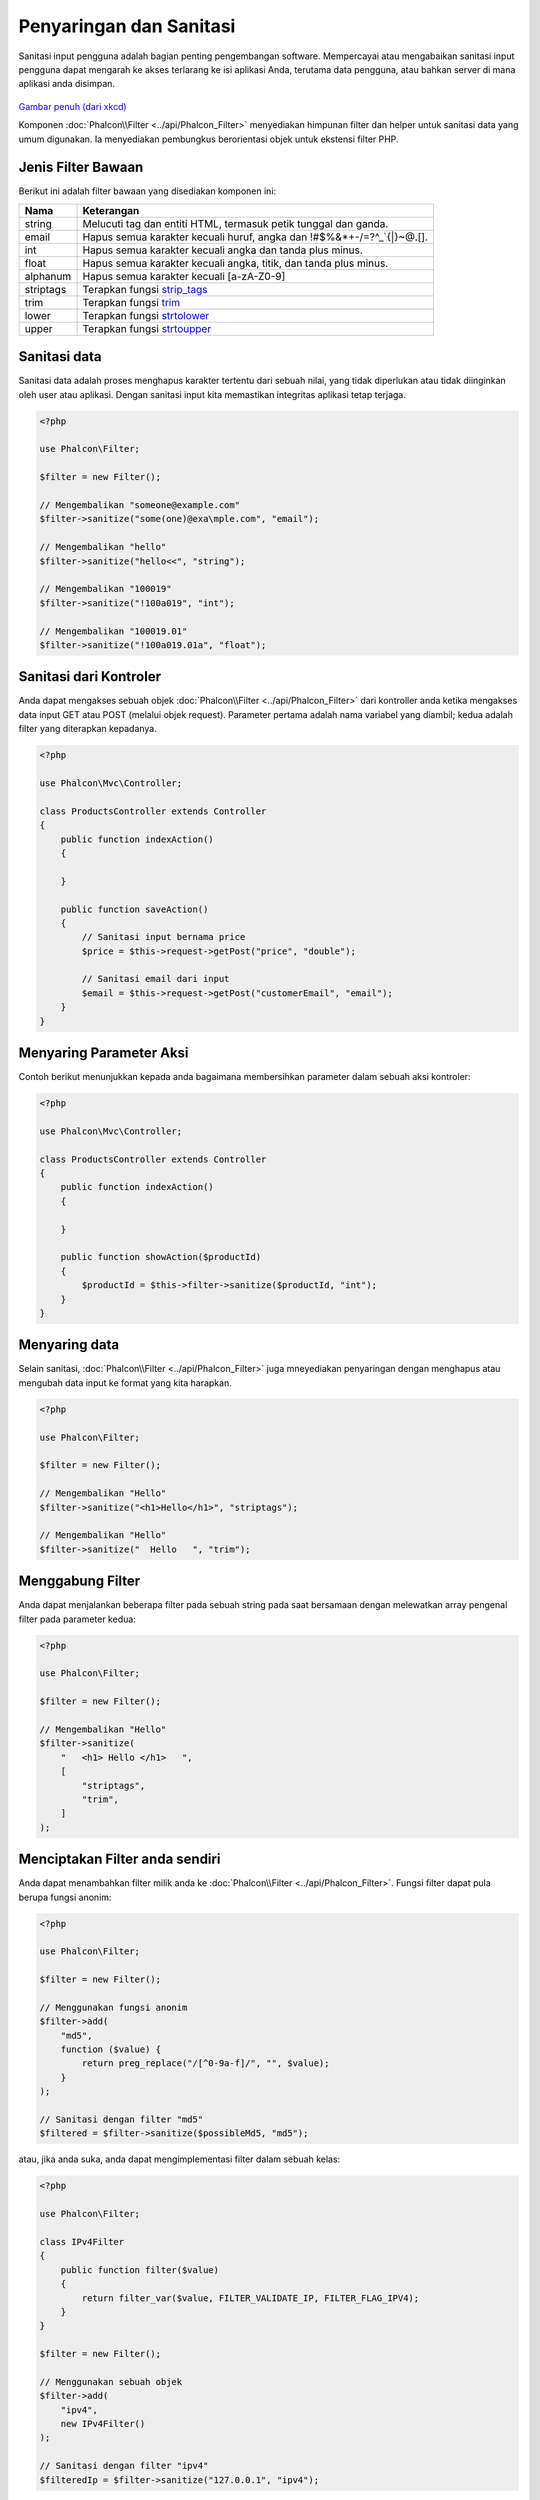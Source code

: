 Penyaringan dan Sanitasi
========================

Sanitasi input pengguna adalah bagian penting pengembangan software. Mempercayai atau mengabaikan sanitasi input pengguna dapat mengarah ke akses
terlarang ke isi aplikasi Anda, terutama data pengguna, atau bahkan server di mana aplikasi anda disimpan.

.. figure:: ../_static/img/sql.png
   :align: center

`Gambar penuh (dari xkcd)`_

Komponen :doc:`Phalcon\\Filter <../api/Phalcon_Filter>` menyediakan himpunan filter dan helper untuk sanitasi data yang umum digunakan. Ia menyediakan pembungkus berorientasi objek untuk ekstensi filter PHP.

Jenis Filter Bawaan
-------------------
Berikut ini adalah filter bawaan yang disediakan komponen ini:

+-----------+---------------------------------------------------------------------------+
| Nama      | Keterangan                                                                |
+===========+===========================================================================+
| string    | Melucuti tag dan entiti HTML, termasuk petik tunggal dan ganda.           |
+-----------+---------------------------------------------------------------------------+
| email     | Hapus semua karakter kecuali huruf, angka dan !#$%&*+-/=?^_`{\|}~@.[].    |
+-----------+---------------------------------------------------------------------------+
| int       | Hapus semua karakter kecuali angka dan tanda plus minus.                  |
+-----------+---------------------------------------------------------------------------+
| float     | Hapus semua karakter kecuali angka, titik, dan tanda plus minus.          |
+-----------+---------------------------------------------------------------------------+
| alphanum  | Hapus semua karakter kecuali [a-zA-Z0-9]                                  |
+-----------+---------------------------------------------------------------------------+
| striptags | Terapkan fungsi strip_tags_                                               |
+-----------+---------------------------------------------------------------------------+
| trim      | Terapkan fungsi trim_                                                     |
+-----------+---------------------------------------------------------------------------+
| lower     | Terapkan fungsi strtolower_                                               |
+-----------+---------------------------------------------------------------------------+
| upper     | Terapkan fungsi strtoupper_                                               |
+-----------+---------------------------------------------------------------------------+

Sanitasi data
-------------
Sanitasi data adalah proses menghapus karakter tertentu dari sebuah nilai, yang tidak diperlukan atau tidak diinginkan oleh user atau aplikasi.
Dengan sanitasi input kita memastikan integritas aplikasi tetap terjaga.

.. code-block:: php

    <?php

    use Phalcon\Filter;

    $filter = new Filter();

    // Mengembalikan "someone@example.com"
    $filter->sanitize("some(one)@exa\mple.com", "email");

    // Mengembalikan "hello"
    $filter->sanitize("hello<<", "string");

    // Mengembalikan "100019"
    $filter->sanitize("!100a019", "int");

    // Mengembalikan "100019.01"
    $filter->sanitize("!100a019.01a", "float");


Sanitasi dari Kontroler
-----------------------
Anda dapat mengakses sebuah objek :doc:`Phalcon\\Filter <../api/Phalcon_Filter>` dari kontroller anda ketika mengakses data input GET atau POST
(melalui objek request). Parameter pertama adalah nama variabel yang diambil; kedua adalah filter yang diterapkan kepadanya.

.. code-block:: php

    <?php

    use Phalcon\Mvc\Controller;

    class ProductsController extends Controller
    {
        public function indexAction()
        {

        }

        public function saveAction()
        {
            // Sanitasi input bernama price
            $price = $this->request->getPost("price", "double");

            // Sanitasi email dari input
            $email = $this->request->getPost("customerEmail", "email");
        }
    }

Menyaring Parameter Aksi
----------------------
Contoh berikut menunjukkan kepada anda bagaimana membersihkan parameter dalam sebuah aksi kontroler:

.. code-block:: php

    <?php

    use Phalcon\Mvc\Controller;

    class ProductsController extends Controller
    {
        public function indexAction()
        {

        }

        public function showAction($productId)
        {
            $productId = $this->filter->sanitize($productId, "int");
        }
    }

Menyaring data
--------------
Selain sanitasi, :doc:`Phalcon\\Filter <../api/Phalcon_Filter>` juga mneyediakan penyaringan dengan menghapus atau mengubah data input
ke format yang kita harapkan.

.. code-block:: php

    <?php

    use Phalcon\Filter;

    $filter = new Filter();

    // Mengembalikan "Hello"
    $filter->sanitize("<h1>Hello</h1>", "striptags");

    // Mengembalikan "Hello"
    $filter->sanitize("  Hello   ", "trim");

Menggabung Filter
-----------------
Anda dapat menjalankan beberapa filter pada sebuah string pada saat bersamaan dengan melewatkan array pengenal filter pada parameter kedua:

.. code-block:: php

    <?php

    use Phalcon\Filter;

    $filter = new Filter();

    // Mengembalikan "Hello"
    $filter->sanitize(
        "   <h1> Hello </h1>   ",
        [
            "striptags",
            "trim",
        ]
    );

Menciptakan Filter anda sendiri
-------------------------------
Anda dapat menambahkan filter milik anda ke :doc:`Phalcon\\Filter <../api/Phalcon_Filter>`. Fungsi filter dapat pula berupa fungsi anonim:

.. code-block:: php

    <?php

    use Phalcon\Filter;

    $filter = new Filter();

    // Menggunakan fungsi anonim
    $filter->add(
        "md5",
        function ($value) {
            return preg_replace("/[^0-9a-f]/", "", $value);
        }
    );

    // Sanitasi dengan filter "md5"
    $filtered = $filter->sanitize($possibleMd5, "md5");

atau, jika anda suka, anda dapat mengimplementasi filter dalam sebuah kelas:

.. code-block:: php

    <?php

    use Phalcon\Filter;

    class IPv4Filter
    {
        public function filter($value)
        {
            return filter_var($value, FILTER_VALIDATE_IP, FILTER_FLAG_IPV4);
        }
    }

    $filter = new Filter();

    // Menggunakan sebuah objek
    $filter->add(
        "ipv4",
        new IPv4Filter()
    );

    // Sanitasi dengan filter "ipv4"
    $filteredIp = $filter->sanitize("127.0.0.1", "ipv4");

Sanitasi dan Penyaringan Kompleks
---------------------------------
PHP sendiri menyedikan ekstensi filter bagus untuk anda gunakan. Lihat dokumentasinya: `Data Filtering at PHP Documentation`_

Mengimplementasi Filter anda sendiri
------------------------------------
Interface :doc:`Phalcon\\FilterInterface <../api/Phalcon_FilterInterface>` harus diimplementasi untuk menciptakan layanan penyaringan anda sendiri
menggantikan yang disediakan Phalcon.

.. _Gambar penuh (dari xkcd): http://xkcd.com/327/
.. _Data Filtering at PHP Documentation: http://www.php.net/manual/en/book.filter.php
.. _strip_tags: http://www.php.net/manual/en/function.strip-tags.php
.. _trim: http://www.php.net/manual/en/function.trim.php
.. _strtolower: http://www.php.net/manual/en/function.strtolower.php
.. _strtoupper: http://www.php.net/manual/en/function.strtoupper.php
